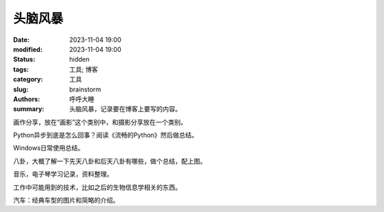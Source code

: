 头脑风暴
#######################

:date: 2023-11-04 19:00
:modified: 2023-11-04 19:00
:status: hidden
:tags: 工具; 博客
:category: 工具
:slug: brainstorm
:authors: 呼呼大睡
:summary: 头脑风暴，记录要在博客上要写的内容。

画作分享，放在“画影”这个类别中，和摄影分享放在一个类别。

Python异步到底是怎么回事？阅读《流畅的Python》然后做总结。

Windows日常使用总结。

八卦，大概了解一下先天八卦和后天八卦有哪些，做个总结，配上图。

音乐，电子琴学习记录，资料整理。

工作中可能用到的技术，比如之后的生物信息学相关的东西。

汽车：经典车型的图片和简略的介绍。

